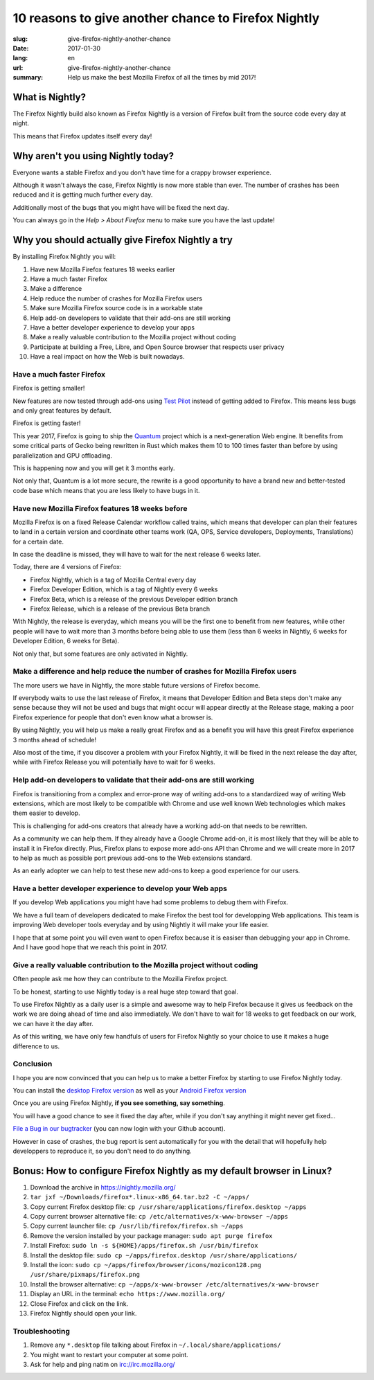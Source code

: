 10 reasons to give another chance to Firefox Nightly
####################################################

:slug: give-firefox-nightly-another-chance
:date: 2017-01-30
:lang: en
:url: give-firefox-nightly-another-chance
:summary:
    Help us make the best Mozilla Firefox of all the times by mid 2017!

What is Nightly?
================

The Firefox Nightly build also known as Firefox Nightly is a version
of Firefox built from the source code every day at night.

This means that Firefox updates itself every day!

.. image:: {filename}/images/nightly.png
    :alt: You've just been upgraded to Firefox Nightly 54!
    :align: center

Why aren't you using Nightly today?
===================================

Everyone wants a stable Firefox and you don't have time for a crappy
browser experience.

Although it wasn't always the case, Firefox Nightly is now more
stable than ever. The number of crashes has been reduced and it
is getting much further every day.

Additionally most of the bugs that you might have will be fixed the
next day.

You can always go in the `Help > About Firefox` menu to make sure you
have the last update!


Why you should actually give Firefox Nightly a try
==================================================

By installing Firefox Nightly you will:

#. Have new Mozilla Firefox features 18 weeks earlier
#. Have a much faster Firefox
#. Make a difference
#. Help reduce the number of crashes for Mozilla Firefox users
#. Make sure Mozilla Firefox source code is in a workable state
#. Help add-on developers to validate that their add-ons are still working
#. Have a better developer experience to develop your apps
#. Make a really valuable contribution to the Mozilla project without coding
#. Participate at building a Free, Libre, and Open Source browser that respects user privacy
#. Have a real impact on how the Web is built nowadays.

Have a much faster Firefox
--------------------------

Firefox is getting smaller!

New features are now tested through add-ons using
`Test Pilot <https://testpilot.firefox.com/>`_ instead of getting
added to Firefox. This means less bugs and only great features by
default.

Firefox is getting faster!

This year 2017, Firefox is going to ship the `Quantum
<https://wiki.mozilla.org/Quantum>`_ project which is a
next-generation Web engine. It benefits from some critical parts of
Gecko being rewritten in Rust which makes them 10 to 100 times faster
than before by using parallelization and GPU offloading.

This is happening now and you will get it 3 months early.

Not only that, Quantum is a lot more secure, the rewrite is a good
opportunity to have a brand new and better-tested code base which
means that you are less likely to have bugs in it.

Have new Mozilla Firefox features 18 weeks before
-------------------------------------------------

Mozilla Firefox is on a fixed Release Calendar workflow called trains,
which means that developer can plan their features to land in a
certain version and coordinate other teams work (QA, OPS, Service
developers, Deployments, Translations) for a certain date.

In case the deadline is missed, they will have to wait for the next
release 6 weeks later.

Today, there are 4 versions of Firefox:

- Firefox Nightly, which is a tag of Mozilla Central every day
- Firefox Developer Edition, which is a tag of Nightly every 6 weeks
- Firefox Beta, which is a release of the previous Developer edition branch
- Firefox Release, which is a release of the previous Beta branch

With Nightly, the release is everyday, which means you will be the
first one to benefit from new features, while other people will
have to wait more than 3 months before being able to use them (less
than 6 weeks in Nightly, 6 weeks for Developer Edition, 6 weeks for
Beta).

Not only that, but some features are only activated in Nightly.


Make a difference and help reduce the number of crashes for Mozilla Firefox users
---------------------------------------------------------------------------------

The more users we have in Nightly, the more stable future versions of
Firefox become.

If everybody waits to use the last release of Firefox, it means
that Developer Edition and Beta steps don't make any sense because
they will not be used and bugs that might occur will appear directly
at the Release stage, making a poor Firefox experience for people that
don't even know what a browser is.

By using Nightly, you will help us make a really great Firefox and as
a benefit you will have this great Firefox experience 3 months ahead
of schedule!

Also most of the time, if you discover a problem with your Firefox
Nightly, it will be fixed in the next release the day after, while
with Firefox Release you will potentially have to wait for 6 weeks.

Help add-on developers to validate that their add-ons are still working
-----------------------------------------------------------------------

.. image:: {filename}/images/amo.png
    :alt: Add-ons for Firefox
    :align: center

Firefox is transitioning from a complex and error-prone way of
writing add-ons to a standardized way of writing Web extensions, which
are most likely to be compatible with Chrome and use well known Web
technologies which makes them easier to develop.

This is challenging for add-ons creators that already have a working
add-on that needs to be rewritten.

As a community we can help them. If they already have a Google Chrome
add-on, it is most likely that they will be able to install it in
Firefox directly. Plus, Firefox plans to expose more add-ons API
than Chrome and we will create more in 2017 to help as much as
possible port previous add-ons to the Web extensions standard.

As an early adopter we can help to test these new add-ons to keep a
good experience for our users.

Have a better developer experience to develop your Web apps
-----------------------------------------------------------

If you develop Web applications you might have had some problems to
debug them with Firefox.

We have a full team of developers dedicated to make Firefox the best
tool for developping Web applications. This team is improving Web
developer tools everyday and by using Nightly it will make your life
easier.

I hope that at some point you will even want to open Firefox because
it is easiser than debugging your app in Chrome. And I have good hope
that we reach this point in 2017.


Give a really valuable contribution to the Mozilla project without coding
-------------------------------------------------------------------------

Often people ask me how they can contribute to the Mozilla Firefox
project.

To be honest, starting to use Nightly today is a real huge step toward
that goal.

To use Firefox Nightly as a daily user is a simple and awesome way to
help Firefox because it gives us feedback on the work we are doing
ahead of time and also immediately. We don't have to wait for 18 weeks to
get feedback on our work, we can have it the day after.

As of this writing, we have only few handfuls of users for Firefox
Nightly so your choice to use it makes a huge difference to us.


Conclusion
----------

I hope you are now convinced that you can help us to make a better
Firefox by starting to use Firefox Nightly today.

You can install the `desktop Firefox version <https://nightly.mozilla.org/>`_ as well as your
`Android Firefox version <https://www.mozilla.org/firefox/channel/android/>`_

Once you are using Firefox Nightly, **if you see something, say something**.

You will have a good chance to see it fixed the day after, while if
you don't say anything it might never get fixed...

`File a Bug in our bugtracker <https://bugzilla.mozilla.org/>`_ (you
can now login with your Github account).

However in case of crashes, the bug report is sent automatically for
you with the detail that will hopefully help developpers to reproduce
it, so you don't need to do anything.

Bonus: How to configure Firefox Nightly as my default browser in Linux?
=======================================================================

.. image:: {filename}/images/ubuntu-behavior.png
    :alt: Setup Firefox Nightly on Ubuntu.
    :align: center


#. Download the archive in https://nightly.mozilla.org/
#. ``tar jxf ~/Downloads/firefox*.linux-x86_64.tar.bz2 -C ~/apps/``
#. Copy current Firefox desktop file: ``cp /usr/share/applications/firefox.desktop ~/apps``
#. Copy current browser alternative file: ``cp /etc/alternatives/x-www-browser ~/apps``
#. Copy current launcher file: ``cp /usr/lib/firefox/firefox.sh ~/apps``
#. Remove the version installed by your package manager: ``sudo apt purge firefox``
#. Install Firefox: ``sudo ln -s ${HOME}/apps/firefox.sh /usr/bin/firefox``
#. Install the desktop file: ``sudo cp ~/apps/firefox.desktop /usr/share/applications/``
#. Install the icon: ``sudo cp ~/apps/firefox/browser/icons/mozicon128.png /usr/share/pixmaps/firefox.png``
#. Install the browser alternative: ``cp ~/apps/x-www-browser /etc/alternatives/x-www-browser``
#. Display an URL in the terminal: ``echo https://www.mozilla.org/``
#. Close Firefox and click on the link.
#. Firefox Nightly should open your link.

Troubleshooting
---------------

#. Remove any ``*.desktop`` file talking about Firefox in ``~/.local/share/applications/``
#. You might want to restart your computer at some point.
#. Ask for help and ping natim on irc://irc.mozilla.org/
